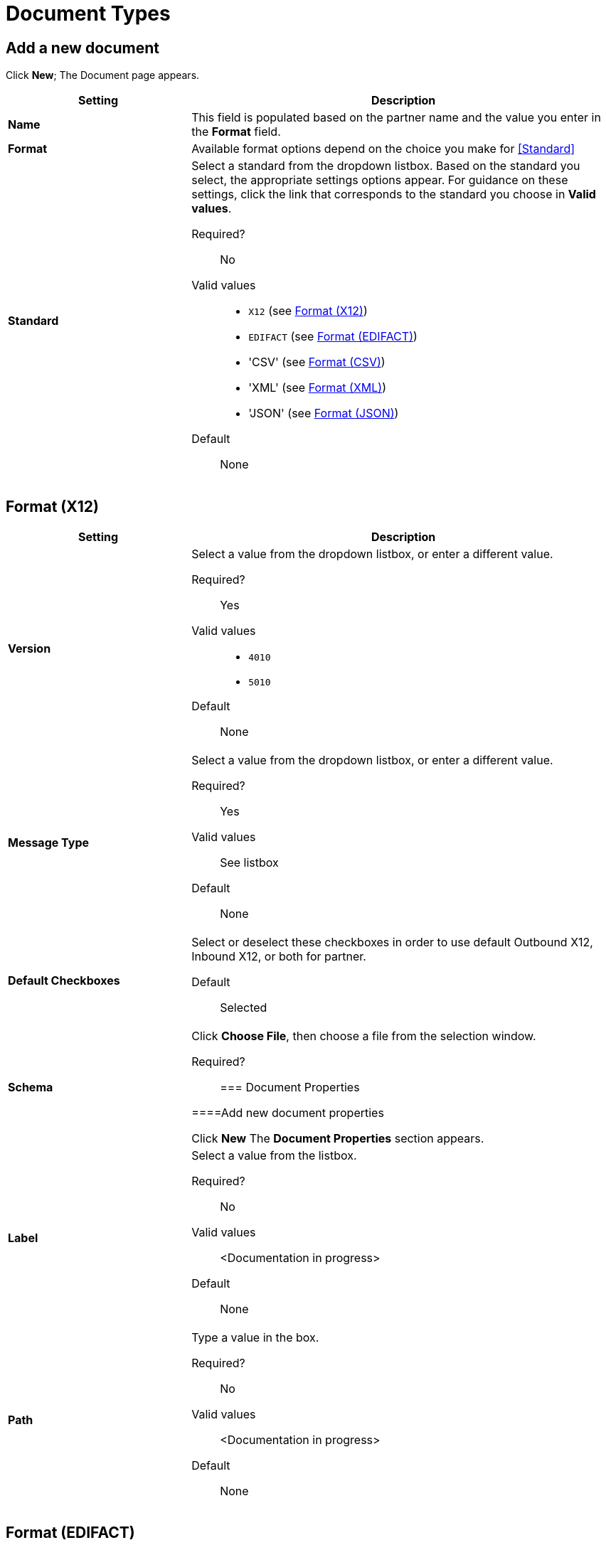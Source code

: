 
= Document Types

== Add a new document

Click *New*; The Document page appears.

[%header,cols="3s,7a"]
|===
|Setting |Description

|Name

|This field is populated based on the partner name and the value you enter in the *Format* field.

|Format

|Available format options depend on the choice you make for <<Standard>>

|Standard

|Select a standard from the dropdown listbox. Based on the standard you select, the appropriate settings options appear. For guidance on these settings, click the link that corresponds to the standard you choose in *Valid values*.

Required?::
No

Valid values::

* `X12` (see <<Format (X12)>>)
* `EDIFACT` (see <<Format (EDIFACT)>>)
* 'CSV' (see <<Format (CSV)>>)
* 'XML' (see <<Format (XML)>>)
* 'JSON' (see <<Format (JSON)>>)

Default::

None

|===

== Format (X12)


[%header,cols="3s,7a"]
|===
|Setting |Description

|Version
|Select a value from the dropdown listbox, or enter a different value.

Required?::
Yes

Valid values::

* `4010`
* `5010`

Default::

None

|Message Type

|Select a value from the dropdown listbox, or enter a different value.

Required?::
Yes

Valid values::

See listbox

Default::

None



|Default Checkboxes

|Select or deselect these checkboxes in order to use default Outbound X12, Inbound X12, or both for partner.

Default::

Selected



|Schema

|Click *Choose File*, then choose a file from the selection window.

Required?::





=== Document Properties

====Add new document properties

Click *New* The *Document Properties* section appears.

|Label

|Select a value from the listbox.

Required?::
No

Valid values:: <Documentation in progress>



Default::

None

|Path

|Type a value in the box.

Required?::
No

Valid values:: <Documentation in progress>



Default::

None

|===

== Format (EDIFACT)

[%header,cols="3s,7a"]
|===
|Setting |Description

|Version

|Select a value from the dropdown listbox, or enter a different value.

Required?::
Yes

Valid values::

Alphanumeric

Default::

None



|Message Type

|Select a value from the dropdown listbox, or enter a different value.

Required?::
Yes

Valid values::

See listbox

Default::

None



|Default Checkboxes

|Select or deselect these checkboxes in order to use default Outbound EDIFACT, Inbound EDIFACT, or both for partner

Default::

Selected



|Schema

Click *Choose File*, then choose a file from the selection window.

Required?::



|===

=== Document Properties



==== Add new document properties

Click *New*. The *Document Properties* section appears.

[%header,cols="3s,7a"]
|===
|Setting |Description

|Label

|Select a value from the listbox.

Required?::
No

Valid values:: <Documentation in progress>



Default::

None

|Path

Type a value in the box.

Required?::
No

Valid values:: <Documentation in progress>



Default::

None

|===

== Format (CSV)

[%header,cols="3s,7a"]
|===
|Setting |Description

|Version

|Select a value from the dropdown listbox, or enter a different value.

Required?::
No

Valid values::

* `4010`
* `5010`

Default::

None



|Message Type

|Select a value from the dropdown listbox, or enter a different value.

Required?::
Yes

Valid values::

See listbox

Default::

None



|Use default Inbound CSV for partner

|This checkbox is enabled if values have been chosen for this partner in <<CSV>>.

Default::

Selected (if enabled)

|Use default Outbound CSV for partner

|This checkbox is enabled if values have been chosen for this partner in <<CSV>>.

Default::

Selected (if enabled)

|Schema

|Click *Choose File*, then choose a file from the selection window.

Required?::



|===

=== Document Properties

==== Add new document properties

Click *New*. The *Document Properties* section appears.

[%header,cols="3s,7a"]
|===
|Setting |Description

|Label

|Select a value from the listbox.

Required?::
No

Valid values:: <Documentation in progress>



Default::

None



|Path

|Type a value in the box.

Required?::
No

Valid values:: <Documentation in progress>



Default::

None

|===

== Format (XML)

[%header,cols="3s,7a"]
|===
|Setting |Description

|Namespace

|Type a value in the box.

Required?::
No

Valid values:: <Documentation in progress>



Default::

None



|Root Node

|Type a value in the box.

Required?::
Yes

Valid values:: <Documentation in progress>



Default::

None


|Schema

|Click *Choose File*, then choose a file from the selection window.

Required?::



|===

=== Document Properties



==== Add new document properties

Click *New*. The *Document Properties* section appears.

[%header,cols="3s,7a"]
|===
|Setting |Description

|Label

|Select a value from the listbox.

Required?::
No

Valid values:: <Documentation in progress>



Default::

None

|Path

|Type a value in the box.

Required?::
No

Valid values:: <Documentation in progress>



Default::

None

|===

== Format (JSON)

[%header,cols="3s,7a"]
|===
|Setting |Description

|Message Type



Required?::
Yes

Valid values:: <Documentation in progress>



Default::

None


|Schema

Click *Choose File*, then choose a file from the selection window.

Required?::



|===

=== Document Properties

==== Add new document properties

Click *New*. The *Document Properties* section appears.

[%header,cols="3s,7a"]
|===
|Setting |Description

|Label

|Select a value from the listbox.

Required?::
No

Valid values:: <Documentation in progress>



Default::

None

|Path

|Type a value in the box.

Required?::
No

Valid values:: <Documentation in progress>



Default::

None

|===

== Next steps

* link:/anypoint-b2b/configuration[Go back to the previous configuration page]
* link:/anypoint-b2b/endpoints[Move on to the next configuration page]
* See link:/anypoint-b2b/more-information[More information] for links to these and other Anypoint B2B pages
